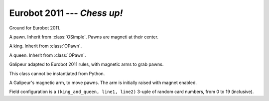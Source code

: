 
.. _eurobot2011:

Eurobot 2011 --- *Chess up!*
----------------------------

.. module:: eurobot2011

.. data:: SQUARE_SIZE

  Size of chessboard squares.

.. data:: RANDOM_POS

  Random positions of king and queen, as pairs. 0 is top, 4 is bottom.

.. class:: OGround()

  Ground for Eurobot 2011.

.. class:: OPawn()

  A pawn. Inherit from :class:`OSimple`.
  Pawns are magneti at their center.

.. class:: OKing()

  A king. Inherit from :class:`OPawn`.

.. class:: OQueen()

  A queen. Inherit from :class:`OPawn`.


.. class:: Galipeur(mass)
  
  Galipeur adapted to Eurobot 2011 rules, with magnetic arms to grab pawns.

  .. method:: set_arm_av(av)

    Set angle velocity of arms. If value is to small arms will not be able to
    raise while grabbing a pawn. A value of ``2*math.pi`` should be fine.

  .. attribute:: arms

    Pair of arms, as a tuple of `Galipeur.PawnArm` instances.

  .. class:: PawnArm

    This class cannot be instantiated from Python.

    A Galipeur's magnetic arm, to move pawns. The arm is
    initially raised with magnet enabled.

    .. method:: up()

      Raise the arm.

    .. method:: down()

      Lower the arm.

    .. method:: grab()

      Enable  the magnet, allowing pawn grabbing.

    .. method:: release()

      Disable the magnet, releasing grabbed pawns.

.. data:: Galipeur.ARM_RADIUS
          Galipeur.ARM_LENGTH

  Radius and length of Galipeur arms.
  Length does not include size of caps at both ends.


.. class:: Match()

  Field configuration is a ``(king_and_queen, line1, line2)`` 3-uple of random
  card numbers, from 0 to 19 (inclusive).

  .. attribute:: pawns

    List of :class:`OPawn` objects.

  .. attribute:: kings
                 queens

    Pairs of :class:`OKing` and :class:`OQueen` objects.

  .. attribute:: ground

    The :class:`OGround` instance.


